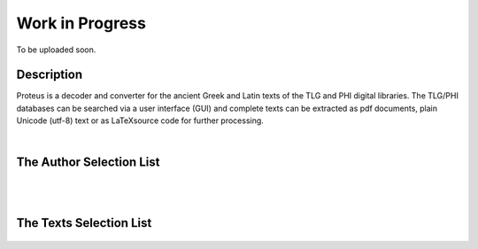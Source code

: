 Work in Progress
++++++++++++++++
To be uploaded soon.

Description
___________

Proteus is a decoder and converter for the ancient Greek and Latin
texts of the TLG and PHI digital libraries.
The TLG/PHI databases can be searched via a user interface (GUI) and
complete texts can be extracted as pdf documents, plain Unicode (utf-8) text
or as \LaTeX\ source code for further processing.

|

The Author Selection List
_________________________

.. figure:: src/manual/images/authors-en.png
   :scale: 100
   :align: center
   :alt: Author Selection List


|
|


The Texts Selection List
________________________

.. figure:: src/manual/images/works-en.png
   :scale: 100
   :align: center
   :alt: Texts Selection List






.. vim: set syntax=rst tw=80 spell fo=tq:
